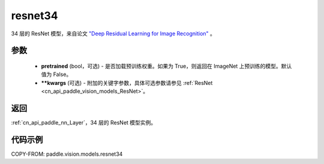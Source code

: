 .. _cn_api_paddle_vision_models_resnet34:

resnet34
-------------------------------

.. py:function:: paddle.vision.models.resnet34(pretrained=False, **kwargs)


34 层的 ResNet 模型，来自论文 `"Deep Residual Learning for Image Recognition" <https://arxiv.org/pdf/1512.03385.pdf>`_ 。

参数
:::::::::

  - **pretrained** (bool，可选) - 是否加载预训练权重。如果为 True，则返回在 ImageNet 上预训练的模型。默认值为 False。
  - **\*\*kwargs** (可选) - 附加的关键字参数，具体可选参数请参见 :ref:`ResNet <cn_api_paddle_vision_models_ResNet>`。

返回
:::::::::

:ref:`cn_api_paddle_nn_Layer`，34 层的 ResNet 模型实例。

代码示例
:::::::::

COPY-FROM: paddle.vision.models.resnet34
